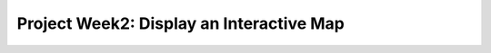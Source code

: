 .. _week2_display-map:

=========================================
Project Week2: Display an Interactive Map
=========================================